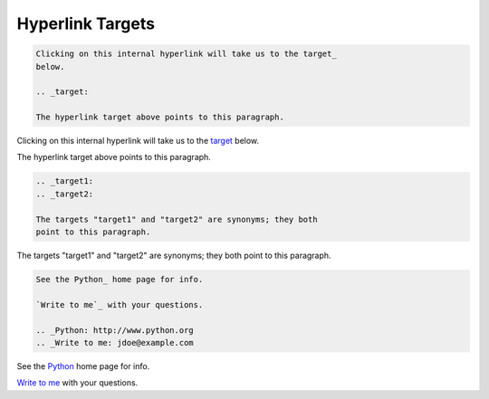 =================
Hyperlink Targets
=================

.. code-block:: rst

    Clicking on this internal hyperlink will take us to the target_
    below.

    .. _target:

    The hyperlink target above points to this paragraph.

Clicking on this internal hyperlink will take us to the target_
below.

.. _target:

The hyperlink target above points to this paragraph.

.. code-block:: rst

    .. _target1:
    .. _target2:

    The targets "target1" and "target2" are synonyms; they both
    point to this paragraph.

.. _target1:
.. _target2:

The targets "target1" and "target2" are synonyms; they both
point to this paragraph.


.. code-block:: rst

    See the Python_ home page for info.

    `Write to me`_ with your questions.

    .. _Python: http://www.python.org
    .. _Write to me: jdoe@example.com

See the Python_ home page for info.

`Write to me`_ with your questions.

.. _Python: http://www.python.org
.. _Write to me: jdoe@example.com
